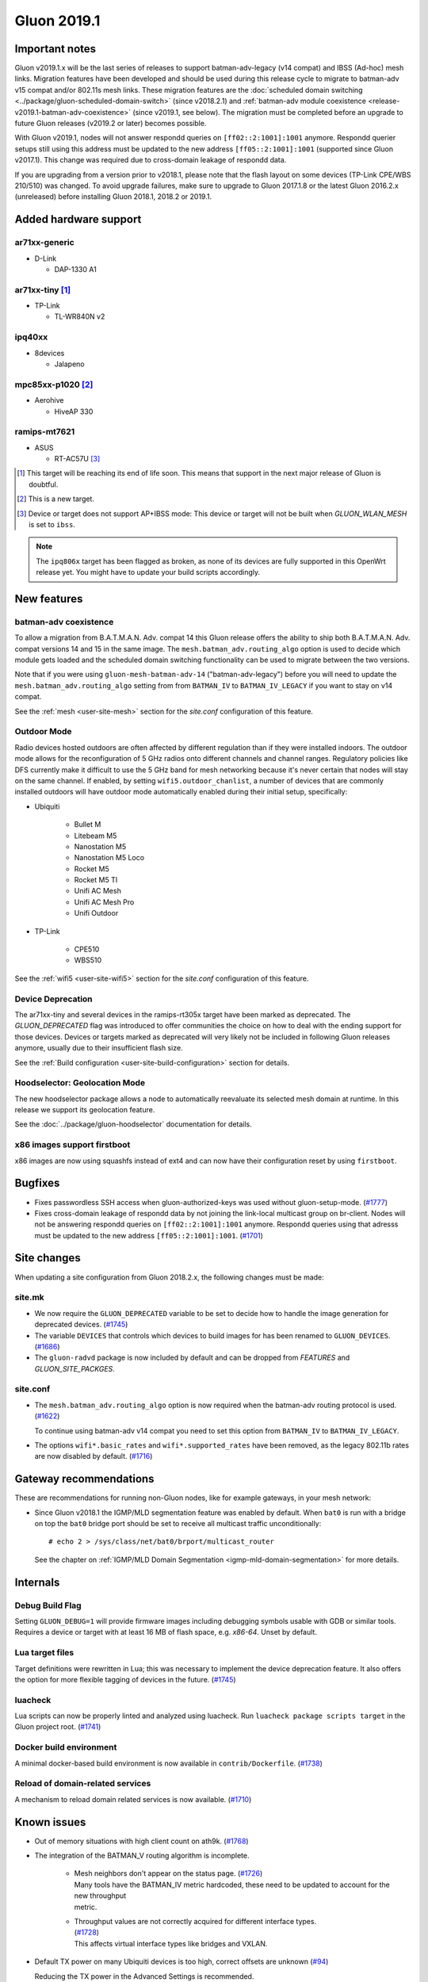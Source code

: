 Gluon 2019.1
############

Important notes
***************

Gluon v2019.1.x will be the last series of releases to support batman-adv-legacy (v14 compat) and IBSS
(Ad-hoc) mesh links. Migration features have been developed and should be used during this release cycle
to migrate to batman-adv v15 compat and/or 802.11s mesh links. These migration features are the
:doc:`scheduled domain switching <../package/gluon-scheduled-domain-switch>` (since v2018.2.1) and
:ref:`batman-adv module coexistence <release-v2019.1-batman-adv-coexistence>` (since v2019.1, see below).
The migration must be completed before an upgrade to future Gluon releases (v2019.2 or later) becomes
possible.

With Gluon v2019.1, nodes will not answer respondd queries on ``[ff02::2:1001]:1001`` anymore. Respondd
querier setups still using this address must be updated to the new address ``[ff05::2:1001]:1001``
(supported since Gluon v2017.1). This change was required due to cross-domain leakage of respondd data.

If you are upgrading from a version prior to v2018.1, please note that the flash layout on some
devices (TP-Link CPE/WBS 210/510) was changed. To avoid upgrade failures, make sure to upgrade
to Gluon 2017.1.8 or the latest Gluon 2016.2.x (unreleased) before installing Gluon 2018.1, 2018.2 or 2019.1.

Added hardware support
**********************

ar71xx-generic
==============

* D-Link

  - DAP-1330 A1

ar71xx-tiny [#deprecated]_
==========================

* TP-Link

  - TL-WR840N v2

ipq40xx
=======

* 8devices

  - Jalapeno

mpc85xx-p1020 [#newtarget]_
===========================

* Aerohive

  - HiveAP 330

ramips-mt7621
=============

* ASUS

  - RT-AC57U [#noibss]_

.. [#deprecated]
  This target will be reaching its end of life soon. This means that support
  in the next major release of Gluon is doubtful.

.. [#newtarget]
  This is a new target.

.. [#noibss]
  Device or target does not support AP+IBSS mode: This device or target will not be built
  when *GLUON_WLAN_MESH* is set to ``ibss``.


.. note::

    The ``ipq806x`` target has been flagged as broken, as none of its devices are fully supported in this OpenWrt
    release yet. You might have to update your build scripts accordingly.



New features
************

.. _release-v2019.1-batman-adv-coexistence:

batman-adv coexistence
======================

To allow a migration from B.A.T.M.A.N. Adv. compat 14 this Gluon release offers the ability to ship both
B.A.T.M.A.N. Adv. compat versions 14 and 15 in the same image. The ``mesh.batman_adv.routing_algo`` option is used
to decide which module gets loaded and the scheduled domain switching functionality can be used to migrate between
the two versions.

Note that if you were using ``gluon-mesh-batman-adv-14`` ("batman-adv-legacy") before you will need to update the
``mesh.batman_adv.routing_algo`` setting from from ``BATMAN_IV`` to ``BATMAN_IV_LEGACY`` if you want to
stay on v14 compat.

See the :ref:`mesh <user-site-mesh>` section for the *site.conf* configuration of this feature.

Outdoor Mode
============

Radio devices hosted outdoors are often affected by different regulation than if they were installed indoors. The
outdoor mode allows for the reconfiguration of 5 GHz radios onto different channels and channel ranges.
Regulatory policies like DFS currently make it difficult to use the 5 GHz band for mesh networking because it's
never certain that nodes will stay on the same channel.
If enabled, by setting ``wifi5.outdoor_chanlist``, a number of devices that are commonly installed outdoors will
have outdoor mode automatically enabled during their initial setup, specifically:

* Ubiquiti

    - Bullet M
    - Litebeam M5
    - Nanostation M5
    - Nanostation M5 Loco
    - Rocket M5
    - Rocket M5 TI
    - Unifi AC Mesh
    - Unifi AC Mesh Pro
    - Unifi Outdoor

* TP-Link

    - CPE510
    - WBS510

See the :ref:`wifi5 <user-site-wifi5>` section for the *site.conf* configuration of this feature.

Device Deprecation
==================

The ar71xx-tiny and several devices in the ramips-rt305x target have been marked as deprecated. The `GLUON_DEPRECATED`
flag was introduced to offer communities the choice on how to deal with the ending support for those devices. Devices
or targets marked as deprecated will very likely not be included in following Gluon releases anymore, usually due to
their insufficient flash size.

See the :ref:`Build configuration <user-site-build-configuration>` section for details.

Hoodselector: Geolocation Mode
==============================

The new hoodselector package allows a node to automatically reevaluate its selected mesh domain at runtime. In this
release we support its geolocation feature.

See the :doc:`../package/gluon-hoodselector` documentation for details.


x86 images support firstboot
============================

x86 images are now using squashfs instead of ext4 and can now have their configuration reset by using ``firstboot``.


Bugfixes
********

* Fixes passwordless SSH access when gluon-authorized-keys was used without gluon-setup-mode.
  (`#1777 <https://github.com/freifunk-gluon/gluon/issues/1777>`_)

* Fixes cross-domain leakage of respondd data by not joining the link-local multicast group on br-client. Nodes will
  not be answering respondd queries on  ``[ff02::2:1001]:1001`` anymore. Respondd queries using that adresss must be
  updated to the new address ``[ff05::2:1001]:1001``. (`#1701 <https://github.com/freifunk-gluon/gluon/issues/1701>`_)


Site changes
************

When updating a site configuration from Gluon 2018.2.x, the following changes must be made:

site.mk
=======

* We now require the ``GLUON_DEPRECATED`` variable to be set to decide how to handle the image generation for
  deprecated devices. (`#1745 <https://github.com/freifunk-gluon/gluon/pull/1745>`_)

* The variable ``DEVICES`` that controls which devices to build images for has been renamed to ``GLUON_DEVICES``.
  (`#1686 <https://github.com/freifunk-gluon/gluon/pull/1686>`_)

* The ``gluon-radvd`` package is now included by default and can be dropped from *FEATURES* and  *GLUON_SITE_PACKGES*.

site.conf
=========

* The ``mesh.batman_adv.routing_algo`` option is now required when the batman-adv routing protocol is used.
  (`#1622 <https://github.com/freifunk-gluon/gluon/pull/1622>`_)

  To continue using batman-adv v14 compat you need to set this option from ``BATMAN_IV`` to ``BATMAN_IV_LEGACY``.

* The options ``wifi*.basic_rates`` and ``wifi*.supported_rates`` have been removed, as the legacy 802.11b rates are
  now disabled by default. (`#1716 <https://github.com/freifunk-gluon/gluon/pull/1716>`_)


Gateway recommendations
***********************

These are recommendations for running non-Gluon nodes, like for example gateways, in your mesh network:

* Since Gluon v2018.1 the IGMP/MLD segmentation feature was enabled by default. When ``bat0`` is run with a bridge on
  top the ``bat0`` bridge port should be set to receive all multicast traffic unconditionally:

  ::

    # echo 2 > /sys/class/net/bat0/brport/multicast_router

  See the chapter on :ref:`IGMP/MLD Domain Segmentation <igmp-mld-domain-segmentation>` for more details.


Internals
*********

Debug Build Flag
================

Setting ``GLUON_DEBUG=1`` will provide firmware images including debugging symbols usable with GDB or similar tools.
Requires a device or target with at least 16 MB of flash space, e.g. `x86-64`. Unset by default.

Lua target files
================

Target definitions were rewritten in Lua; this was necessary to implement the device deprecation feature. It also
offers the option for more flexible tagging of devices in the future.
(`#1745 <https://github.com/freifunk-gluon/gluon/pull/1745>`_)

luacheck
========

Lua scripts can now be properly linted and analyzed using luacheck. Run ``luacheck package scripts target`` in the
Gluon project root. (`#1741 <https://github.com/freifunk-gluon/gluon/pull/1741>`_)


Docker build environment
========================

A minimal docker-based build environment is now available in ``contrib/Dockerfile``.
(`#1738 <https://github.com/freifunk-gluon/gluon/pull/1738>`_)


Reload of domain-related services
=================================

A mechanism to reload domain related services is now available.
(`#1710 <https://github.com/freifunk-gluon/gluon/pull/1710>`_)


.. _releases-v2019.1-known-issues:


Known issues
************

* Out of memory situations with high client count on ath9k.
  (`#1768 <https://github.com/freifunk-gluon/gluon/issues/1768>`_)

* The integration of the BATMAN_V routing algorithm is incomplete.

   - | Mesh neighbors don't appear on the status page. (`#1726 <https://github.com/freifunk-gluon/gluon/issues/1726>`_)
     | Many tools have the BATMAN_IV metric hardcoded, these need to be updated to account for the new throughput
     | metric.

   - | Throughput values are not correctly acquired for different interface types.
     | (`#1728 <https://github.com/freifunk-gluon/gluon/issues/1728>`_)
     | This affects virtual interface types like bridges and VXLAN.

* Default TX power on many Ubiquiti devices is too high, correct offsets are unknown
  (`#94 <https://github.com/freifunk-gluon/gluon/issues/94>`_)

  Reducing the TX power in the Advanced Settings is recommended.

* The MAC address of the WAN interface is modified even when Mesh-on-WAN is disabled
  (`#496 <https://github.com/freifunk-gluon/gluon/issues/496>`_)

  This may lead to issues in environments where a fixed MAC address is expected (like VMware when promiscuous mode is
  disallowed).

* Inconsistent respondd API (`#522 <https://github.com/freifunk-gluon/gluon/issues/522>`_)

  The current API is inconsistent and will be replaced eventually. The old API will still be supported for a while.

* Frequent reboots due to out-of-memory or high load due to memory pressure on weak hardware especially in larger
  meshes (`#1243 <https://github.com/freifunk-gluon/gluon/issues/1243>`_)

  Optimizations in Gluon 2018.1 have significantly improved memory usage.
  There are still known bugs leading to unreasonably high load that we hope to
  solve in future releases.

